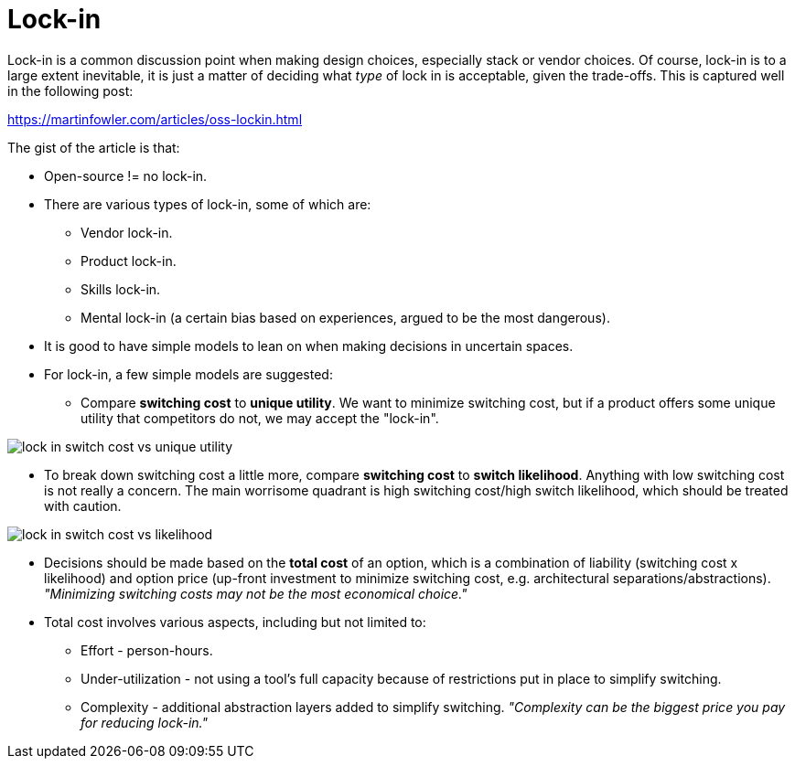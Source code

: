 = Lock-in

Lock-in is a common discussion point when making design choices, especially stack or vendor choices.
Of course, lock-in is to a large extent inevitable, it is just a matter of deciding what _type_ of lock in is acceptable, given the trade-offs.
This is captured well in the following post:

https://martinfowler.com/articles/oss-lockin.html

The gist of the article is that:

* Open-source != no lock-in.

* There are various types of lock-in, some of which are:
** Vendor lock-in.
** Product lock-in.
** Skills lock-in.
** Mental lock-in (a certain bias based on experiences, argued to be the most dangerous).

* It is good to have simple models to lean on when making decisions in uncertain spaces.

* For lock-in, a few simple models are suggested:
** Compare *switching cost* to *unique utility*.
We want to minimize switching cost, but if a product offers some unique utility that competitors do not, we may accept the "lock-in".

image::img/lock-in_switch-cost-vs-unique-utility.png[]

** To break down switching cost a little more, compare *switching cost* to *switch likelihood*.
Anything with low switching cost is not really a concern.
The main worrisome quadrant is high switching cost/high switch likelihood, which should be treated with caution.

image::img/lock-in_switch-cost-vs-likelihood.png[]

* Decisions should be made based on the *total cost* of an option, which is a combination of liability (switching cost x likelihood) and option price (up-front investment to minimize switching cost, e.g. architectural separations/abstractions).
_"Minimizing switching costs may not be the most economical choice."_

* Total cost involves various aspects, including but not limited to:
** Effort - person-hours.
** Under-utilization - not using a tool's full capacity because of restrictions put in place to simplify switching.
** Complexity - additional abstraction layers added to simplify switching.
_"Complexity can be the biggest price you pay for reducing lock-in."_


